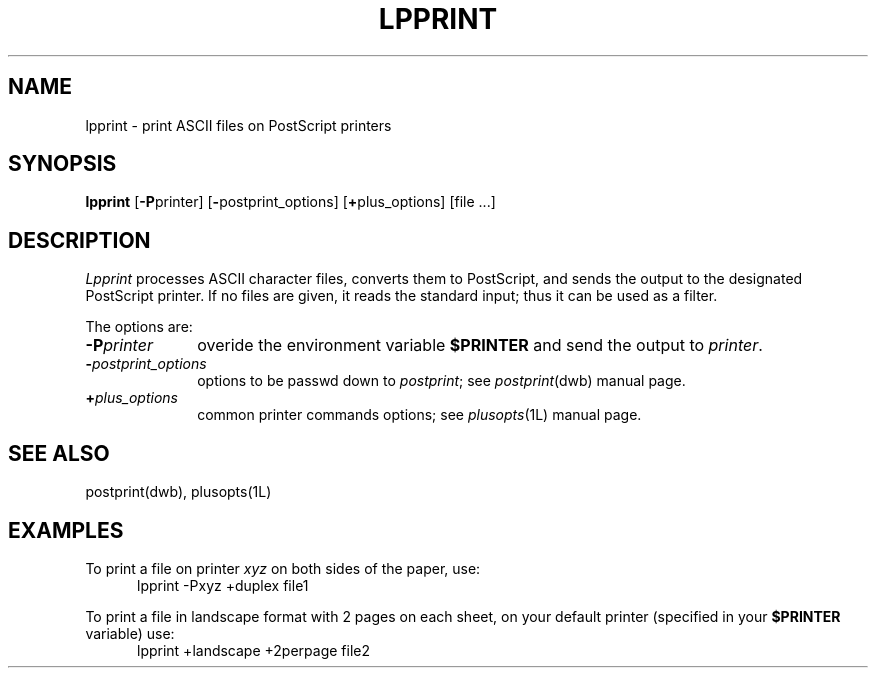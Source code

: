 .\"	$Id: lpprint.1,v 1.1 1994/06/17 18:13:24 gc Exp $
.\"	CRC=0
.\"
.TH LPPRINT 1L 94/06/17 "Div113 local"
.SH NAME
lpprint \-
print ASCII files on PostScript printers
.SH SYNOPSIS
.B lpprint
.RB [ \-P printer]
.RB [ \- postprint_options]
.RB [ + plus_options]
[file ...]
.SH DESCRIPTION
.I Lpprint
processes ASCII character files,
converts them to PostScript,
and sends the output to the designated
PostScript printer.
If no files are given,
it reads the standard input;
thus it can be used as a filter.
.PP
The options are:
.PP
.PD 0
.TP 10
.BI \-P printer
overide the environment variable
.B $PRINTER
and send the output to
.IR printer .
.TP 10
.BI \- postprint_options
options to be passwd down to
.IR postprint ;
see
.IR postprint (dwb)
manual page.
.TP 10
.BI + plus_options
common printer commands options;
see
.IR plusopts (1L)
manual page.
.PD
.PP
.SH "SEE ALSO"
postprint(dwb),
plusopts(1L)
.SH EXAMPLES
To print a file on printer
.I xyz
on both sides of the paper,
use:
.nf
.RS 5
lpprint \-Pxyz +duplex file1
.RE
.fi
.PP
To print a file in landscape format
with 2 pages on each sheet,
on your default printer 
(specified in your
.B $PRINTER
variable) use:
.nf
.RS 5
lpprint +landscape +2perpage file2
.RE
.fi
.\"	.SH DIAGNOSTICS
